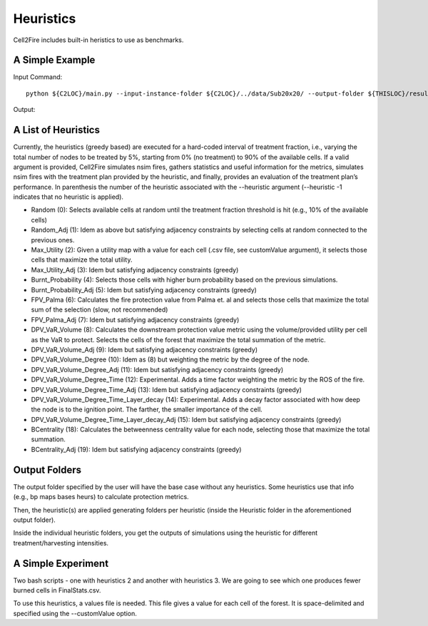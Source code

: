 Heuristics
==========

Cell2Fire includes built-in heristics to use as benchmarks.


A Simple Example
----------------


Input Command:

::

    python ${C2LOC}/main.py --input-instance-folder ${C2LOC}/../data/Sub20x20/ --output-folder ${THISLOC}/results/Sub20x20/Sub20_RW_RI_N10 --sim-years 1 --nsims 10 --finalGrid --weather random --nweathers 100 --Fire-Period-Length 1.0 --ROS-CV 0.0 --seed 123 --IgnitionRad 0 --stats --output-messages --ROS-Threshold 0 --HFI-Threshold 0 --heuristic 1

Output:

A List of Heuristics
--------------------

Currently, the heuristics (greedy based) are executed for a hard-coded interval of treatment fraction, i.e., varying the total number of nodes to be treated by 5%, starting from 0% (no treatment) to 90% of the available cells. If a valid argument is provided, Cell2Fire simulates nsim fires, gathers statistics and useful information for the metrics, simulates nsim fires with the treatment plan provided by the heuristic, and finally, provides an evaluation of the treatment plan’s performance.
In parenthesis the number of the heuristic associated with the --heuristic argument (--heuristic -1 indicates that no heuristic is applied).


*	Random (0): Selects available cells at random until the treatment fraction threshold is hit (e.g., 10% of the available cells)
*	Random_Adj (1): Idem as above but satisfying adjacency constraints by selecting cells at random connected to the previous ones.
*	Max_Utility (2): Given a utility map with a value for each cell (.csv file, see customValue argument), it selects those cells that maximize the total utility.
*	Max_Utility_Adj (3): Idem but satisfying adjacency constraints (greedy)
*	Burnt_Probability (4): Selects those cells with higher burn probability based on the previous simulations.
*	Burnt_Probability_Adj (5): Idem but satisfying adjacency constraints (greedy)
*	FPV_Palma (6): Calculates the fire protection value from Palma et. al and selects those cells that maximize the total sum of the selection (slow, not recommended)
*	FPV_Palma_Adj (7): Idem but satisfying adjacency constraints (greedy)
*	DPV_VaR_Volume (8): Calculates the downstream protection value metric using the volume/provided utility per cell as the VaR to protect. Selects the cells of the forest that maximize the total summation of the metric.
*	DPV_VaR_Volume_Adj (9): Idem but satisfying adjacency constraints (greedy)
*	DPV_VaR_Volume_Degree (10): Idem as (8) but weighting the metric by the degree of the node.
*	DPV_VaR_Volume_Degree_Adj (11): Idem but satisfying adjacency constraints (greedy)
*	DPV_VaR_Volume_Degree_Time (12): Experimental. Adds a time factor weighting the metric by the ROS of the fire.
*	DPV_VaR_Volume_Degree_Time_Adj (13): Idem but satisfying adjacency constraints (greedy)
*	DPV_VaR_Volume_Degree_Time_Layer_decay (14): Experimental. Adds a decay factor associated with how deep the node is to the ignition point. The farther, the smaller importance of the cell.
*	DPV_VaR_Volume_Degree_Time_Layer_decay_Adj (15): Idem but satisfying adjacency constraints (greedy)
*	BCentrality (18): Calculates the betweenness centrality value for each node, selecting those that maximize the total summation.
*	BCentrality_Adj (19): Idem but satisfying adjacency constraints (greedy)

Output Folders
--------------

The output folder specified by the user will have the base case without any heuristics. Some heuristics use that info (e.g., bp maps bases heurs) to calculate protection metrics.

Then, the heuristic(s) are applied generating folders per heuristic (inside the Heuristic folder in the aforementioned output folder).

Inside the individual heuristic folders, you get the outputs of simulations using the heuristic for different treatment/harvesting intensities.

A Simple Experiment
-------------------

Two bash scripts - one with heuristics 2 and another with heuristics 3. We are going to see which one produces fewer burned cells in FinalStats.csv.

To use this heuristics, a values file is needed. This file gives a value for each cell of the forest. It is space-delimited and specified using the --customValue option.
